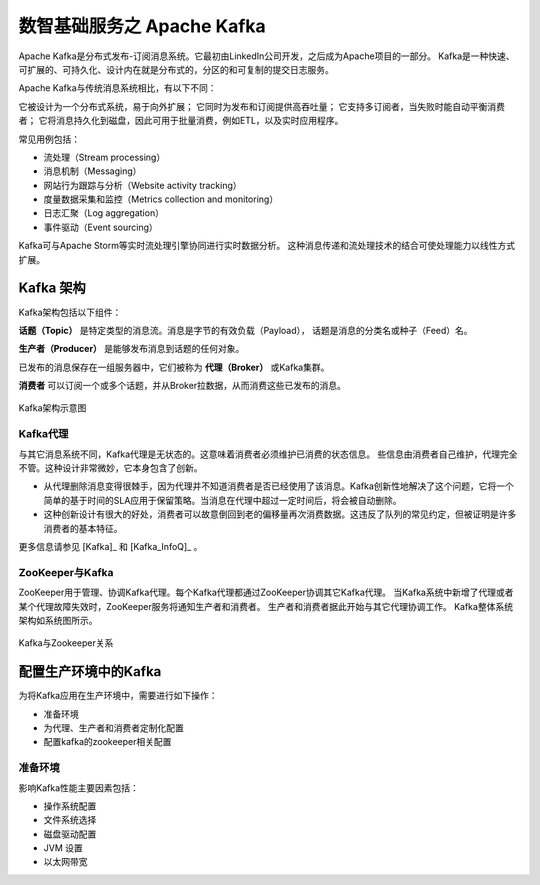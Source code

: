 数智基础服务之 **Apache Kafka** 
==============

Apache Kafka是分布式发布-订阅消息系统。它最初由LinkedIn公司开发，之后成为Apache项目的一部分。
Kafka是一种快速、可扩展的、可持久化、设计内在就是分布式的，分区的和可复制的提交日志服务。

Apache Kafka与传统消息系统相比，有以下不同：

它被设计为一个分布式系统，易于向外扩展；
它同时为发布和订阅提供高吞吐量；
它支持多订阅者，当失败时能自动平衡消费者；
它将消息持久化到磁盘，因此可用于批量消费，例如ETL，以及实时应用程序。

常见用例包括：

- 流处理（Stream processing）

- 消息机制（Messaging）

- 网站行为跟踪与分析（Website activity tracking）

- 度量数据采集和监控（Metrics collection and monitoring）

- 日志汇聚（Log aggregation）

- 事件驱动（Event sourcing）

Kafka可与Apache Storm等实时流处理引擎协同进行实时数据分析。
这种消息传递和流处理技术的结合可使处理能力以线性方式扩展。

Kafka 架构
-------------------------

Kafka架构包括以下组件：

**话题（Topic）** 是特定类型的消息流。消息是字节的有效负载（Payload），
话题是消息的分类名或种子（Feed）名。

**生产者（Producer）** 是能够发布消息到话题的任何对象。

已发布的消息保存在一组服务器中，它们被称为 **代理（Broker）** 或Kafka集群。

**消费者** 可以订阅一个或多个话题，并从Broker拉数据，从而消费这些已发布的消息。

.. figure:: ./images/kafka/kafka-architecture.png
    :width: 650px
    :align: center
    :height: 450px
    :alt: alternate text
    :figclass: align-center

    Kafka架构示意图

Kafka代理
**************************

与其它消息系统不同，Kafka代理是无状态的。这意味着消费者必须维护已消费的状态信息。
些信息由消费者自己维护，代理完全不管。这种设计非常微妙，它本身包含了创新。

- 从代理删除消息变得很棘手，因为代理并不知道消费者是否已经使用了该消息。Kafka创新性地解决了这个问题，它将一个简单的基于时间的SLA应用于保留策略。当消息在代理中超过一定时间后，将会被自动删除。

- 这种创新设计有很大的好处，消费者可以故意倒回到老的偏移量再次消费数据。这违反了队列的常见约定，但被证明是许多消费者的基本特征。

更多信息请参见  [Kafka]_ 和 [Kafka_InfoQ]_ 。

ZooKeeper与Kafka
******************************

ZooKeeper用于管理、协调Kafka代理。每个Kafka代理都通过ZooKeeper协调其它Kafka代理。
当Kafka系统中新增了代理或者某个代理故障失效时，ZooKeeper服务将通知生产者和消费者。
生产者和消费者据此开始与其它代理协调工作。
Kafka整体系统架构如系统图所示。

.. figure:: ./images/kafka/kafka-zookeeper.png
    :width: 650px
    :align: center
    :height: 450px
    :alt: alternate text
    :figclass: align-center

    Kafka与Zookeeper关系

配置生产环境中的Kafka
-------------------------

为将Kafka应用在生产环境中，需要进行如下操作：

- 准备环境

- 为代理、生产者和消费者定制化配置

- 配置kafka的zookeeper相关配置

准备环境
***********************

影响Kafka性能主要因素包括：

- 操作系统配置

- 文件系统选择

- 磁盘驱动配置

- JVM 设置

- 以太网带宽

